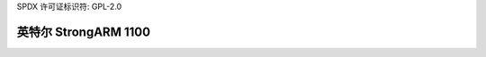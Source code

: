 SPDX 许可证标识符: GPL-2.0

======================
英特尔 StrongARM 1100
======================

.. 自动生成的目录::
    :最大深度: 1

    阿萨贝特
    瑟夫
    LART
    串行 UART
